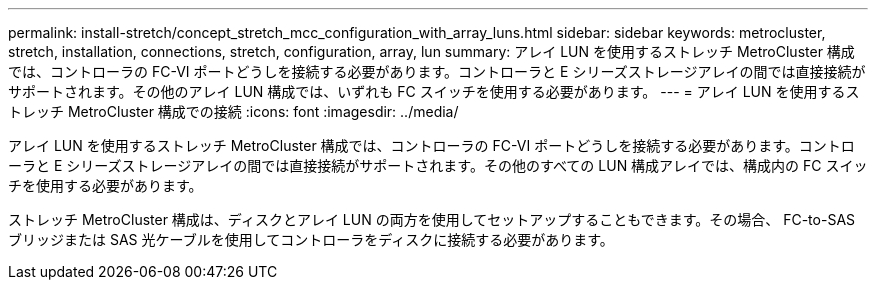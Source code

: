 ---
permalink: install-stretch/concept_stretch_mcc_configuration_with_array_luns.html 
sidebar: sidebar 
keywords: metrocluster, stretch, installation, connections, stretch, configuration, array, lun 
summary: アレイ LUN を使用するストレッチ MetroCluster 構成では、コントローラの FC-VI ポートどうしを接続する必要があります。コントローラと E シリーズストレージアレイの間では直接接続がサポートされます。その他のアレイ LUN 構成では、いずれも FC スイッチを使用する必要があります。 
---
= アレイ LUN を使用するストレッチ MetroCluster 構成での接続
:icons: font
:imagesdir: ../media/


[role="lead"]
アレイ LUN を使用するストレッチ MetroCluster 構成では、コントローラの FC-VI ポートどうしを接続する必要があります。コントローラと E シリーズストレージアレイの間では直接接続がサポートされます。その他のすべての LUN 構成アレイでは、構成内の FC スイッチを使用する必要があります。

ストレッチ MetroCluster 構成は、ディスクとアレイ LUN の両方を使用してセットアップすることもできます。その場合、 FC-to-SAS ブリッジまたは SAS 光ケーブルを使用してコントローラをディスクに接続する必要があります。
